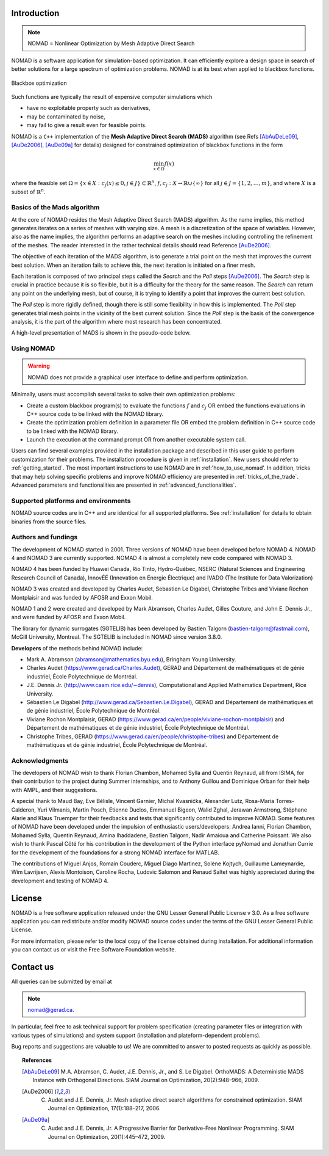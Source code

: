 .. _introduction:

Introduction
============

.. note::
   NOMAD = Nonlinear Optimization by Mesh Adaptive Direct Search

NOMAD is a software application for simulation-based optimization. It can efficiently explore a design space in search of better solutions for a large spectrum of optimization problems. NOMAD is at its best when  applied to blackbox functions.

.. figure:: ../figs/blackbox.png
   :align: center

   Blackbox optimization

Such functions are typically the result of expensive computer simulations which

* have no exploitable property such as derivatives,
* may be contaminated by noise,
* may fail to give a result even for feasible points.

NOMAD  is a ``C++`` implementation of the  **Mesh Adaptive Direct Search (MADS)** algorithm (see Refs [AbAuDeLe09]_, [AuDe2006]_, [AuDe09a]_ for details) designed for constrained optimization of blackbox functions in the form

.. math::

   \min_{x \in \Omega} f(x)

where the feasible set :math:`\Omega = \{ x \in X : c_j(x) \leq 0, j \in J\} \subset \mathbb{R}^n`, :math:`f, c_j : X \rightarrow \mathbb{R} \cup \{ \infty \}` for  all :math:`j \in J= \{ 1,2,\ldots,m \}`, and where :math:`X` is a subset of :math:`\mathbb{R}^n`.


.. Preface


.. In many situations, one is interested in identifying the values of a set of variables that maximize or minimize some objective function. Furthermore, the variables cannot take arbitrary values, as they are confined to an admissible region and need to satisfy some prescribed requirements. NOMAD is a software application designed to solve these kind of problems.

.. The nature of the objective function and constraints dictates the type of optimization methods that should be used to tackle a given problem. If the optimization problem is convex, or if the functions are smooth and easy to evaluate, or if the number of variables is large, then NOMAD is not the solution that you should use. NOMAD is intended for time-consuming blackbox simulation with a small number of variables. NOMAD is often useful when other optimizers fail.

.. These nasty problems are called blackbox optimization problems. With NOMAD some constraints may be evaluated prior to launching the simulation, and others may only be evaluated a posteriori. The simulations may take several seconds, minutes, hours or even days to compute. The blackbox can have limited precision and be contaminated with numerical noise. It may also fail to return a valid output, even when the input appears acceptable. Launching twice the simulation from the same input may produce different outputs. These unreliable properties are frequently encountered when dealing with real problems. The term blackbox is used to indicate that the internal structure of the target problem, such as derivatives or their approximations, cannot be exploited as it may be unknown, hidden, unreliable or inexistent. There are situations where some structure such as bounds may be exploited and in some cases, a surrogate of the problem may be supplied to NOMAD or a model may be constructed and trusted.

.. This guide describes how to use NOMAD to solve your blackbox optimization problem.


Basics of the Mads algorithm
^^^^^^^^^^^^^^^^^^^^^^^^^^^^

At the core of NOMAD resides the Mesh Adaptive Direct Search (MADS) algorithm. As the name implies, this method generates iterates on a series of meshes with varying size. A mesh is a discretization of the space of variables. However, also as the name implies, the algorithm performs an adaptive search on the meshes including controlling the refinement of the meshes. The reader interested in the rather technical details should read Reference [AuDe2006]_.

The objective of each iteration of the MADS algorithm, is to generate a trial point on the mesh that improves the current best solution. When an iteration fails to achieve this, the next iteration is initiated on a finer mesh.

Each iteration is composed of two principal steps called the *Search* and the *Poll* steps [AuDe2006]_. The *Search* step is crucial in practice because it is so flexible, but it is a difficulty for the theory for the same reason. The *Search* can return any point on the underlying mesh, but of course, it is trying to identify a point that improves the current best solution.

The *Poll* step is more rigidly defined, though there is still some flexibility in how this is implemented. The *Poll* step generates trial mesh points in the vicinity of the best current solution. Since the *Poll* step is the basis of the convergence analysis, it is the part of the algorithm where most research has been concentrated.

A high-level presentation of MADS is shown in the pseudo-code below.

.. figure:: ../figs/mads-algo.png
   :align: center


Using NOMAD
^^^^^^^^^^^

.. warning::
   NOMAD does not provide a graphical user interface to define and perform optimization.

Minimally, users must accomplish several tasks to solve their own optimization problems:

* Create a custom blackbox program(s) to evaluate the functions :math:`f` and :math:`c_j` OR embed the functions evaluations in C++ source code to be linked with the NOMAD library.

* Create the optimization problem definition in a parameter file OR embed the problem definition in C++ source code to be linked with the NOMAD library.

* Launch the execution at the command prompt OR from another executable system call.


Users can find several examples provided in the installation package and described in this user guide to perform customization for their problems. The installation procedure is given in :ref:`installation`. New users should refer to :ref:`getting_started`. The most important instructions to use NOMAD are in :ref:'how_to_use_nomad'. In addition, tricks that may help solving specific problems and improve NOMAD efficiency are presented in :ref:`tricks_of_the_trade`. Advanced parameters and functionalities are presented in :ref:`advanced_functionalities`.

Supported platforms and environments
^^^^^^^^^^^^^^^^^^^^^^^^^^^^^^^^^^^^

NOMAD source codes are in C++ and are identical for all supported platforms. See :ref:`installation` for details to obtain binaries from the source files.

Authors and fundings
^^^^^^^^^^^^^^^^^^^^

The development of NOMAD started in 2001. Three versions of NOMAD have been developed before NOMAD 4. NOMAD 4 and NOMAD 3 are currently supported. NOMAD 4 is almost a completely new code compared with NOMAD 3.

NOMAD 4 has been funded by Huawei Canada, Rio Tinto, Hydro-Québec, NSERC (Natural Sciences and Engineering Research Council of Canada), InnovÉÉ (Innovation en Énergie Électrique) and IVADO (The Institute for Data Valorization)

NOMAD 3 was created and developed by Charles Audet, Sebastien Le Digabel, Christophe Tribes and Viviane Rochon Montplaisir and was funded by AFOSR and Exxon Mobil.

NOMAD 1 and 2 were created and developed by Mark Abramson, Charles Audet, Gilles Couture, and John E. Dennis Jr., and were funded by AFOSR and Exxon Mobil.

The library for dynamic surrogates (SGTELIB) has been developed by Bastien Talgorn (bastien-talgorn@fastmail.com), McGill University, Montreal. The SGTELIB is included in NOMAD since version 3.8.0.

**Developers** of the methods behind NOMAD include:

* Mark A. Abramson (abramson@mathematics.byu.edu), Bringham Young University.
* Charles Audet (`<https://www.gerad.ca/Charles.Audet>`_), GERAD and Département de mathématiques et de génie industriel, École Polytechnique de Montréal.
* J.E. Dennis Jr. (`<http://www.caam.rice.edu/∼dennis>`_), Computational and Applied Mathematics Department, Rice University.
* Sébastien Le Digabel (`<http://www.gerad.ca/Sebastien.Le.Digabel>`_), GERAD and Département de mathématiques et de génie industriel, École Polytechnique de Montréal.
* Viviane Rochon Montplaisir, GERAD (`<https://www.gerad.ca/en/people/viviane-rochon-montplaisir>`_) and Département de mathématiques et de génie industriel, École Polytechnique de Montréal.
* Christophe Tribes, GERAD (`<https://www.gerad.ca/en/people/christophe-tribes>`_) and Département de mathématiques et de génie industriel, École Polytechnique de Montréal.


Acknowledgments
^^^^^^^^^^^^^^^

The developers of NOMAD wish to thank Florian Chambon, Mohamed Sylla and Quentin Reynaud, all from ISIMA, for their contribution to the project during Summer internships, and to Anthony Guillou and Dominique Orban for their help with AMPL, and their suggestions.

A special thank to Maud Bay, Eve Bélisle, Vincent Garnier, Michal Kvasnička, Alexander Lutz, Rosa-Maria Torres-Calderon, Yuri Vilmanis, Martin Posch, Etienne Duclos, Emmanuel Bigeon, Walid Zghal, Jerawan Armstrong, Stéphane Alarie and Klaus Truemper for their feedbacks and tests that significantly contributed to improve NOMAD. Some features of NOMAD have been developed under the impulsion of enthusiastic users/developers: Andrea Ianni, Florian Chambon, Mohamed Sylla, Quentin Reynaud, Amina Ihaddadene, Bastien Talgorn, Nadir Amaioua and Catherine Poissant. We also wish to thank Pascal Côté for his contribution in the development of the Python interface pyNomad and Jonathan Currie for the development of the foundations for a strong NOMAD interface for MATLAB.

The contributions of  Miguel Anjos, Romain Couderc, Miguel Diago Martinez, Solène Kojtych, Guillaume Lameynardie, Wim Lavrijsen, Alexis Montoison, Caroline Rocha, Ludovic Salomon and Renaud Saltet was highly appreciated during the development and testing of NOMAD 4.

.. Finally, many thanks to the TOMS anonymous referees for their useful comments which helped a lot to improve the code and the text of [50].



License
=======

NOMAD is a free software application released under the GNU Lesser General Public License v 3.0. As a free software application you can redistribute and/or modify NOMAD source codes under the terms of the GNU Lesser General Public License.

For more information, please refer to the local copy of the license obtained during installation. For additional information you can contact us or visit the Free Software Foundation website.


Contact us
==========

All queries can be submitted by email at

.. note::
   nomad@gerad.ca.

In particular, feel free to ask technical support for problem specification (creating parameter files or integration with various types of simulations) and system support (installation and plateform-dependent problems).

Bug reports and suggestions are valuable to us! We are committed to answer to posted requests as quickly as possible.


.. topic:: References

    .. [AbAuDeLe09] M.A. Abramson, C. Audet, J.E. Dennis, Jr., and S. Le Digabel. OrthoMADS: A Deterministic MADS Instance with Orthogonal Directions. SIAM Journal on Optimization, 20(2):948–966, 2009.

    .. [AuDe2006] C. Audet and J.E. Dennis, Jr. Mesh adaptive direct search algorithms for constrained optimization. SIAM Journal on Optimization, 17(1):188–217, 2006.

    .. [AuDe09a] C. Audet and J.E. Dennis, Jr. A Progressive Barrier for Derivative-Free Nonlinear Programming. SIAM Journal on Optimization, 20(1):445–472, 2009.
